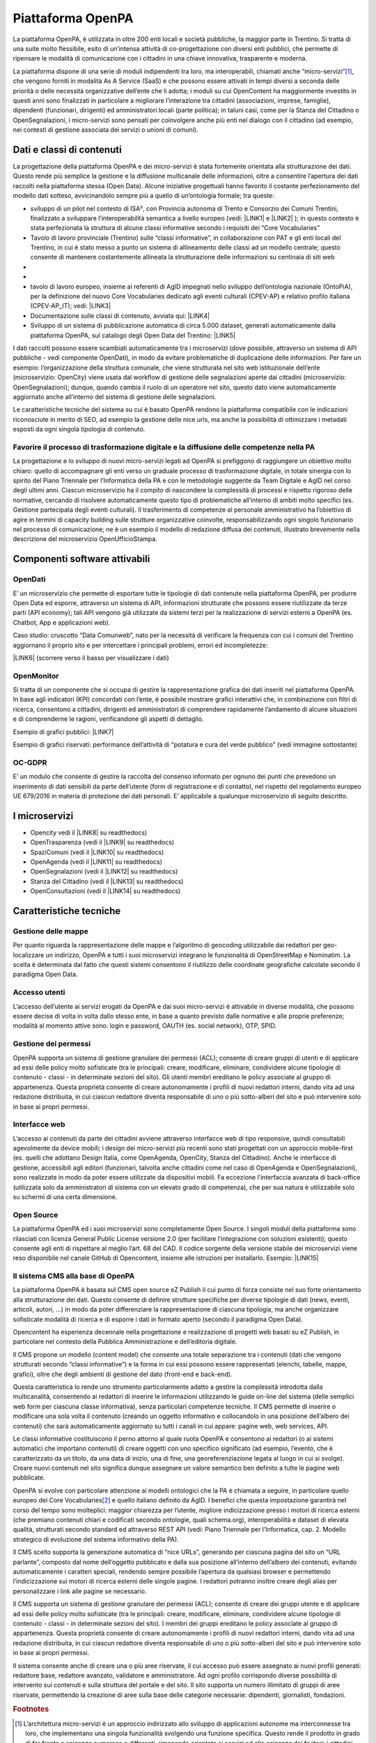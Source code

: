 
.. _h6e346c2f75b1a676653466f377a121b:

Piattaforma OpenPA
******************

La piattaforma OpenPA, è utilizzata in oltre 200 enti locali e società pubbliche, la maggior parte in Trentino. Si tratta di una suite molto flessibile, esito di un’intensa attività di co-progettazione con diversi enti pubblici, che permette di ripensare le modalità di comunicazione con i cittadini in una chiave innovativa, trasparente e moderna. 

La piattaforma dispone di una serie di moduli indipendenti tra loro, ma interoperabili, chiamati anche “micro-servizi”\ [#F1]_\ , che vengono forniti in modalità As A Service (SaaS) e che possono essere attivati in tempi diversi a seconda delle priorità o delle necessità organizzative dell’ente che li adotta; i moduli su cui OpenContent ha maggiormente investito in questi anni sono finalizzati in particolare a migliorare l’interazione tra cittadini (associazioni, imprese, famiglie), dipendenti (funzionari, dirigenti) ed amministratori locali (parte politica); in taluni casi, come per la Stanza del Cittadino o OpenSegnalazioni, i micro-servizi sono pensati per coinvolgere anche più enti nel dialogo con il cittadino (ad esempio, nei contesti di gestione associata dei servizi o unioni di comuni). 

.. _h5c1e586a5c30103f764e51385b785135:

Dati e classi di contenuti
==========================

La progettazione della piattaforma OpenPA e dei micro-servizi è stata fortemente orientata alla strutturazione dei dati. Questo rende più semplice la gestione e la diffusione multicanale delle informazioni, oltre a consentire l’apertura dei dati raccolti nella piattaforma stessa (Open Data). Alcune iniziative progettuali hanno favorito il costante perfezionamento del modello dati sotteso, avvicinandolo sempre più a quello di un’ontologia formale; tra queste:

* sviluppo di un pilot nel contesto di ISA², con Provincia autonoma di Trento e Consorzio dei Comuni Trentini, finalizzato a sviluppare l’interoperabilità semantica a livello europeo (vedi: \ |LINK1|\   e \ |LINK2|\  ); in questo contesto è stata perfezionata la struttura di alcune classi informative secondo i requisiti dei “Core Vocabularies”

* Tavolo di lavoro provinciale (Trentino) sulle “classi informative”, in collaborazione con PAT e gli enti locali del Trentino, in cui è stato messo a punto un sistema di allineamento delle classi ad un modello centrale; questo consente di mantenere costantemente allineata la strutturazione delle informazioni su centinaia di siti web
* 
* \ |IMG1|\ 

* tavolo di lavoro europeo, insieme ai referenti di AgID impegnati nello sviluppo dell’ontologia nazionale (OntoPiA), per la definizione del nuovo Core Vocabularies dedicato agli eventi culturali (CPEV-AP) e relativo profilo italiana (CPEV-AP_IT); vedi: \ |LINK3|\  

* Documentazione sulle classi di contenuto, avviata qui: \ |LINK4|\  

* Sviluppo di un sistema di pubblicazione automatica di circa 5.000 dataset, generati automaticamente dalla piattaforma OpenPA, sul catalogo degli Open Data del Trentino: \ |LINK5|\  

I dati raccolti possono essere scambiati automaticamente tra i microservizi (dove possibile, attraverso un sistema di API pubbliche - vedi componente OpenDati), in modo da evitare problematiche di duplicazione delle informazioni. Per fare un esempio: l’organizzazione della struttura comunale, che viene strutturata nel sito web istituzionale dell’ente (microservizio: OpenCity) viene usata dal workflow di gestione delle segnalazioni aperte dai cittadini (microservizio: OpenSegnalazioni); dunque, quando cambia il ruolo di un operatore nel sito, questo dato viene automaticamente aggiornato anche all’interno del sistema di gestione delle segnalazioni.

Le caratteristiche tecniche del sistema su cui è basato OpenPA rendono la piattaforma compatibile con le indicazioni riconosciute in merito di SEO, ad esempio la gestione delle nice urls, ma anche la possibilità di ottimizzare i metadati esposti da ogni singola tipologia di contenuto.

.. _h1f551f5e5163797f4c5a5c1560756e41:

Favorire il processo di trasformazione digitale e la diffusione delle competenze nella PA
-----------------------------------------------------------------------------------------

La progettazione e lo sviluppo di nuovi micro-servizi legati ad OpenPA si prefiggono di raggiungere un obiettivo molto chiaro: quello di accompagnare gli enti verso un graduale processo di trasformazione digitale, in totale sinergia con lo spirito del Piano Triennale per l’Informatica della PA e con le metodologie suggerite da Team Digitale e AgID nel corso degli ultimi anni. Ciascun microservizio ha il compito di nascondere la complessità di processi e rispetto rigoroso delle normative, cercando di risolvere automaticamente questo tipo di problematiche all’interno di ambiti molto specifici (es. Gestione partecipata degli eventi culturali). Il trasferimento di competenze al personale amministrativo ha l’obiettivo di agire in termini di capacity building sulle strutture organizzative coinvolte, responsabilizzando ogni singolo funzionario nel processo di comunicazione; ne è un esempio il modello di redazione diffusa dei contenuti, illustrato brevemente nella descrizione del microservizio OpenUfficioStampa.

.. _h78579265815687e4c2449585a7b7e4a:

Componenti software attivabili
==============================

.. _h7c73379766091e4f6f306d7b47742d:

OpenDati
--------

E’ un microservizio che permette di esportare tutte le tipologie di dati contenute nella piattaforma OpenPA, per produrre Open Data ed esporre, attraverso un sistema di API, informazioni strutturate che possono essere riutilizzate da terze parti (API economy); tali API vengono già utilizzate da sistemi terzi per la realizzazione di servizi esterni a OpenPA (es. Chatbot, App e applicazioni web).

Caso studio: cruscotto “Data Comunweb”, nato per la necessità di verificare la frequenza con cui i comuni del Trentino aggiornano il proprio sito e per intercettare i principali problemi, errori ed incompletezze:

\ |LINK6|\  (scorrere verso il basso per visualizzare i dati)

.. _h2a2119404b211b3224611de53315f17:

OpenMonitor
-----------

Si tratta di un componente che si occupa di gestire la rappresentazione grafica dei dati inseriti nel piattaforma OpenPA. In base agli indicatori (KPI) concordati con l’ente, è possibile mostrare grafici interattivi che, in combinazione con filtri di ricerca, consentono a cittadini, dirigenti ed amministratori di comprendere rapidamente l’andamento di alcune situazioni e di comprenderne le ragioni, verificandone gli aspetti di dettaglio.

Esempio di grafici pubblici: \ |LINK7|\  

Esempio di grafici riservati: performance dell’attività di “potatura e cura del verde pubblico” (vedi immagine sottostante)

\ |IMG2|\ 

.. _h4542797c211fc405e76234175702463:

OC-GDPR
-------

E’ un modulo che consente di gestire la raccolta del consenso informato per ognuno dei punti che prevedono un inserimento di dati sensibili da parte dell’utente (form di registrazione e di contatto), nel rispetto del  regolamento europeo UE 679/2016 in materia di protezione dei dati personali. E’ applicabile a qualunque microservizio di seguito descritto.

.. _h5471467e15141c27114f423f1e76327c:

I microservizi
==============

* Opencity vedi il \ |LINK8|\  su readthedocs)

* OpenTrasparenza (vedi il \ |LINK9|\  su readthedocs)

* SpaziComuni (vedi il \ |LINK10|\  su readthedocs)

* OpenAgenda (vedi il \ |LINK11|\  su readthedocs)

* OpenSegnalazioni (vedi il \ |LINK12|\  su readthedocs)

* Stanza del Cittadino (vedi il \ |LINK13|\  su readthedocs)

* OpenConsultazioni (vedi il \ |LINK14|\  su readthedocs)

.. _h4d2f555c697b7b3646e1d6431c4c66:

Caratteristiche tecniche
========================

.. _h6f63819555171b15397fa21695534:

Gestione delle mappe
--------------------

Per quanto riguarda la rappresentazione delle mappe e l’algoritmo di geocoding utilizzabile dai redattori per geo-localizzare un indirizzo, OpenPA e tutti i suoi microservizi integrano le funzionalità di OpenStreetMap e Nominatim. La scelta è determinata dal fatto che questi sistemi consentono il riutilizzo  delle coordinate geografiche calcolate secondo il paradigma Open Data.

.. _h37f1ff6642266141079721d464026:

Accesso utenti
--------------

L’accesso dell’utente ai servizi erogati da OpenPA e dai suoi micro-servizi è attivabile in diverse modalità, che possono essere decise di volta in volta dallo stesso ente, in base a quanto previsto dalle normative e alle proprie preferenze; modalità al momento attive sono: login e password, OAUTH (es. social network), OTP, SPID.

.. _h10675c521502b71781714c1d5f667b:

Gestione dei permessi
---------------------

OpenPA supporta un sistema di gestione granulare dei permessi (ACL); consente di creare gruppi di utenti e di applicare ad essi delle policy molto sofisticate (tra le principali: creare, modificare, eliminare, condividere alcune tipologie di contenuto - classi - in determinate sezioni del sito). Gli utenti membri ereditano le policy associate al gruppo di appartenenza. Questa proprietà consente di creare autonomamente i profili di nuovi redattori interni, dando vita ad una redazione distribuita, in cui ciascun redattore diventa responsabile di uno o più sotto-alberi del sito e può intervenire solo in base ai propri permessi.

.. _h3150565d2453e572873442954d5669:

Interfacce web 
---------------

L’accesso ai contenuti da parte dei cittadini avviene attraverso interfacce web di tipo responsive, quindi consultabili agevolmente da device mobili; i design dei micro-servizi più recenti sono stati progettati con un approccio mobile-first (es. quelli che adottano Design Italia, come OpenAgenda, OpenCity, Stanza del Cittadino). Anche le interfacce di gestione, accessibili agli editori (funzionari, talvolta anche cittadini come nel caso di OpenAgenda e OpenSegnalazioni), sono realizzate in modo da poter essere utilizzate da dispositivi mobili. Fa eccezione l’interfaccia avanzata di back-office (utilizzata solo da amministratori di sistema con un elevato grado di competenza), che per sua natura è utilizzabile solo su schermi di una certa dimensione.

.. _h7fc74b2a383b736811e5251803552:

Open Source
-----------

La piattaforma OpenPA ed i suoi microservizi sono completamente Open Source. I singoli moduli della piattaforma sono rilasciati con licenza General Public License versione 2.0 (per facilitare l’integrazione con soluzioni esistenti); questo consente agli enti di rispettare al meglio l’art. 68 del CAD. Il codice sorgente della versione stabile dei microservizi viene reso disponibile nel canale GitHub di Opencontent, insieme alle istruzioni per installarlo. Esempio:
\ |LINK15|\  

.. _hc6e2b51182d375697c1e1b3e606230:

Il sistema CMS alla base di OpenPA
----------------------------------

La piattaforma OpenPA è basata sul CMS open source eZ Publish il cui punto di forza consiste nel suo forte orientamento alla strutturazione dei dati. Questo consente di definire strutture specifiche per diverse tipologie di dati (news, eventi, articoli, autori, ...) in modo da poter differenziare la rappresentazione di ciascuna tipologia, ma anche organizzare sofisticate modalità di ricerca e di esporre i dati in formato aperto (secondo il paradigma Open Data).

Opencontent ha esperienza decennale nella progettazione e realizzazione di progetti web basati su eZ Publish, in particolare nel contesto della Pubblica Amministrazione e dell’editoria digitale.

Il CMS propone un modello (content model) che consente una totale separazione tra i contenuti (dati che vengono strutturati secondo “classi informative”) e la forma in cui essi possono essere rappresentati (elenchi, tabelle, mappe, grafici), oltre che degli ambienti di gestione del dato (front-end e back-end). 

Questa caratteristica lo rende uno strumento particolarmente adatto a gestire la complessità introdotta dalla multicanalità, consentendo ai redattori di inserire le informazioni utilizzando le guide on-line del sistema (delle semplici web form per ciascuna classe informativa), senza particolari competenze tecniche.  Il CMS permette di inserire o modificare una sola volta il contenuto (creando un oggetto informativo e collocandolo in una posizione dell’albero dei contenuti) che sarà automaticamente aggiornato su tutti i canali in cui appare: pagine web, web services, API. 

Le classi informative costituiscono il perno attorno al quale ruota OpenPA e consentono ai redattori (o ai sistemi automatici che importano contenuti) di creare oggetti con uno specifico significato (ad esempio, l’evento, che è caratterizzato da un titolo, da una data di inizio, una di fine, una georeferenziazione legata al luogo in cui si svolge). Creare nuovi contenuti nel sito significa dunque assegnare un valore semantico ben definito a tutte le pagine web pubblicate. 

OpenPA si evolve con particolare attenzione ai modelli ontologici che la PA è chiamata a seguire, in particolare quello europeo dei Core Vocabularies\ [#F2]_\  e quello italiano definito da AgID. I benefici che questa impostazione garantirà nel corso del tempo sono molteplici: maggior chiarezza per l’utente, migliore indicizzazione presso i motori di ricerca esterni (che premiano contenuti chiari e codificati secondo ontologie, quali schema.org), interoperabilità e dataset di elevata qualità, strutturati secondo standard ed attraverso REST API (vedi: Piano Triennale per l’Informatica, cap. 2. Modello strategico di evoluzione del sistema informativo della PA).

Il CMS scelto supporta la generazione automatica di “nice URLs”, generando per ciascuna pagina del sito un “URL parlante”, composto dal nome dell’oggetto pubblicato e dalla sua posizione all’interno dell’albero dei contenuti, evitando automaticamente i caratteri speciali, rendendo sempre possibile l’apertura da qualsiasi browser e permettendo l’indicizzazione sui motori di ricerca esterni delle singole pagine. I redattori potranno inoltre creare degli alias per personalizzare i link alle pagine se necessario.

 

Il CMS supporta un sistema di gestione granulare dei permessi (ACL); consente di creare dei gruppi utente e di applicare ad essi delle policy molto sofisticate (tra le principali: creare, modificare, eliminare, condividere alcune tipologie di contenuto - classi - in determinate sezioni del sito). I membri dei gruppi ereditano le policy associate al gruppo di appartenenza. Questa proprietà consente di creare autonomamente i profili di nuovi redattori interni, dando vita ad una redazione distribuita, in cui ciascun redattore diventa responsabile di uno o più sotto-alberi del sito e può intervenire solo in base ai propri permessi.

Il sistema consente anche di creare una o più aree riservate, il cui accesso può essere assegnato ai nuovi profili generati: redattore base, redattore avanzato, validatore e amministratore. Ad ogni profilo corrispondo diverse possibilità di intervento sui contenuti e sulla struttura del portale e del sito. Il sito supporta un numero illimitato di gruppi di aree riservate, permettendo la creazione di aree sulla base delle categorie necessarie: dipendenti, giornalisti, fondazioni. 

.. bottom of content


.. |LINK1| raw:: html

    <a href="https://ec.europa.eu/isa2/solutions/core-vocabularies_en" target="_blank">https://ec.europa.eu/isa2/solutions/core-vocabularies_en</a>

.. |LINK2| raw:: html

    <a href="http://www.innovazione.provincia.tn.it/azioni/competitivita/-progetti_ricerca_innovazione/pagina134.html" target="_blank">http://www.innovazione.provincia.tn.it/azioni/competitivita/-progetti_ricerca_innovazione/pagina134.html</a>

.. |LINK3| raw:: html

    <a href="https://joinup.ec.europa.eu/solution/core-public-event-vocabulary/about" target="_blank">https://joinup.ec.europa.eu/solution/core-public-event-vocabulary/about</a>

.. |LINK4| raw:: html

    <a href="https://content-classes.readthedocs.io/" target="_blank">https://content-classes.readthedocs.io/</a>

.. |LINK5| raw:: html

    <a href="https://dati.trentino.it/dataset" target="_blank">https://dati.trentino.it/dataset</a>

.. |LINK6| raw:: html

    <a href="http://data.comunweb.it/" target="_blank">http://data.comunweb.it/</a>

.. |LINK7| raw:: html

    <a href="https://sensor.comune.bolzano.it/sensor/stat/areas" target="_blank">https://sensor.comune.bolzano.it/sensor/stat/areas</a>

.. |LINK8| raw:: html

    <a href="https://manuale-opencity.readthedocs.io/it/latest/index.html" target="_blank">manuale di OpenCity</a>

.. |LINK9| raw:: html

    <a href="https://manuale-opentrasparenza.readthedocs.io/it/latest/" target="_blank">manuale di OpenTrasparenza</a>

.. |LINK10| raw:: html

    <a href="https://manuale-spazicomuni.readthedocs.io/it/latest/index.html" target="_blank">manuale di SpaziComuni</a>

.. |LINK11| raw:: html

    <a href="https://manuale-openagenda.readthedocs.io/it/latest/" target="_blank">manuale di OpenAgenda</a>

.. |LINK12| raw:: html

    <a href="https://manuale-opensegnalazioni.readthedocs.io/it/latest/" target="_blank">manuale di OpenSegnalazioni</a>

.. |LINK13| raw:: html

    <a href="https://manuale-stanza-del-cittadino.readthedocs.io/it/latest/" target="_blank">manuale di Stanza del cittadino</a>

.. |LINK14| raw:: html

    <a href="https://manuale-openconsultazioni.readthedocs.io/it/latest/" target="_blank">manuale di OpenConsultazioni</a>

.. |LINK15| raw:: html

    <a href="https://github.com/OpencontentCoop/stanzadelcittadino" target="_blank">https://github.com/OpencontentCoop/stanzadelcittadino</a>



.. rubric:: Footnotes

.. [#f1]  L’architettura micro-servizi è un approccio indirizzato allo sviluppo di applicazioni autonome ma interconnesse tra loro, che implementano una singola funzionalità svolgendo una funzione specifica. Questo rende il prodotto in grado di far fronte a esigenze numerose e differenti, rimanendo orientato ai servizi ed alle esigenze dei fruitori: i cittadini.  
.. [#f2]  iniziativa di ISA² - Interoperability solutions for public administrations, businesses and citizens

.. |IMG1| image:: static/Manuale_OpenPA_1.png
   :height: 413 px
   :width: 566 px

.. |IMG2| image:: static/Manuale_OpenPA_2.png
   :height: 373 px
   :width: 624 px
